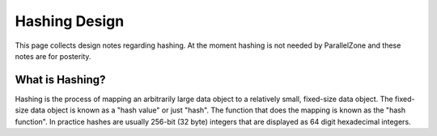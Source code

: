 .. _hashing_design:

##############
Hashing Design
##############

This page collects design notes regarding hashing. At the moment hashing is not
needed by ParallelZone and these notes are for posterity.

****************
What is Hashing?
****************

Hashing is the process of mapping an arbitrarily large data object to a
relatively small, fixed-size data object. The fixed-size data object is known as
a "hash value" or just "hash". The function that does the mapping is known as
the "hash function". In practice hashes are usually 256-bit (32 byte) integers
that are displayed as 64 digit hexadecimal integers.
